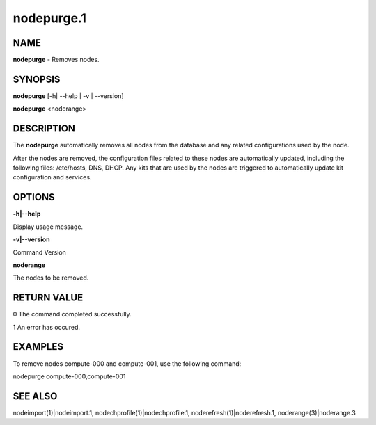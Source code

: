 
###########
nodepurge.1
###########

.. highlight:: perl


****
NAME
****


\ **nodepurge**\  - Removes nodes.


********
SYNOPSIS
********


\ **nodepurge**\  [-h| --help | -v | --version]

\ **nodepurge**\  <noderange>


***********
DESCRIPTION
***********


The \ **nodepurge**\  automatically removes all nodes from the database and any related configurations used by the node.

After the nodes are removed, the configuration files related to these nodes are automatically updated, including the following files: /etc/hosts, DNS, DHCP. Any kits that are used by the nodes are triggered to automatically update kit configuration and services.


*******
OPTIONS
*******


\ **-h|--help**\ 

Display usage message.

\ **-v|--version**\ 

Command Version

\ **noderange**\ 

The nodes to be removed.


************
RETURN VALUE
************


0  The command completed successfully.

1  An error has occured.


********
EXAMPLES
********


To remove nodes compute-000 and compute-001, use the following command:

nodepurge compute-000,compute-001


********
SEE ALSO
********


nodeimport(1)|nodeimport.1, nodechprofile(1)|nodechprofile.1, noderefresh(1)|noderefresh.1, noderange(3)|noderange.3


